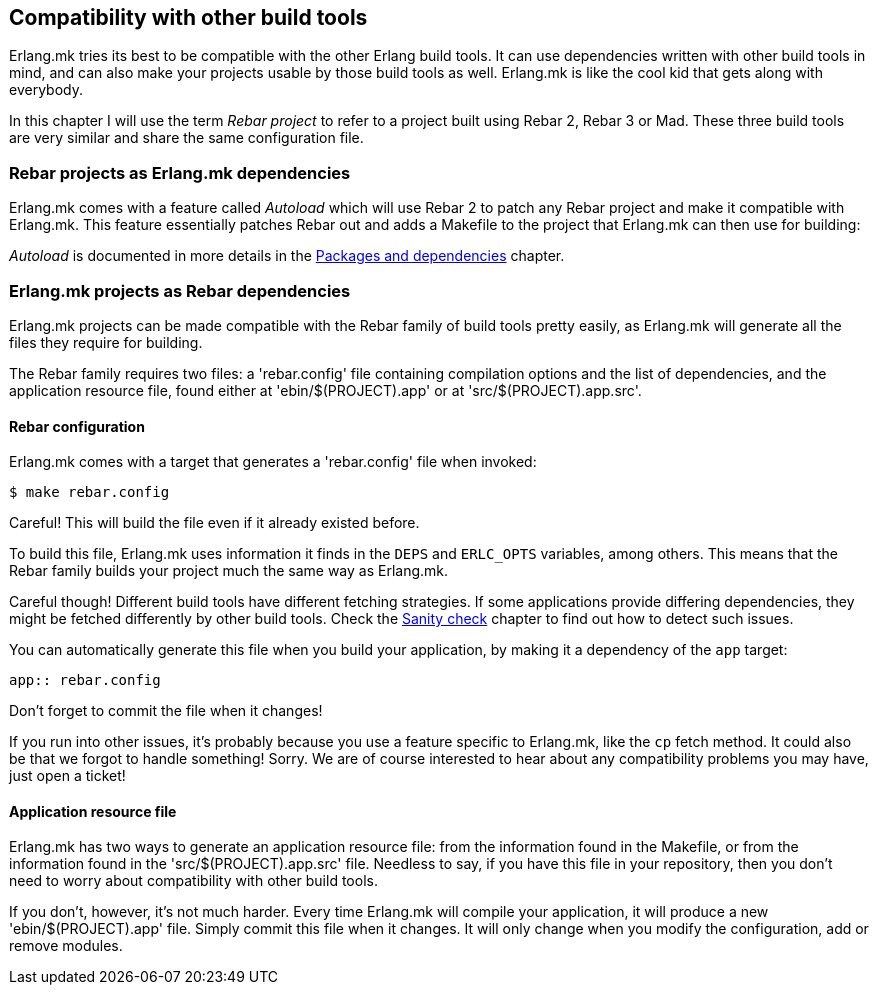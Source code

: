 == Compatibility with other build tools

Erlang.mk tries its best to be compatible with the other Erlang
build tools. It can use dependencies written with other build
tools in mind, and can also make your projects usable by those
build tools as well. Erlang.mk is like the cool kid that gets
along with everybody.

In this chapter I will use the term _Rebar project_ to refer
to a project built using Rebar 2, Rebar 3 or Mad. These three
build tools are very similar and share the same configuration
file.

=== Rebar projects as Erlang.mk dependencies

Erlang.mk comes with a feature called _Autoload_ which will
use Rebar 2 to patch any Rebar project and make it compatible
with Erlang.mk. This feature essentially patches Rebar out
and adds a Makefile to the project that Erlang.mk can then
use for building:

_Autoload_ is documented in more details in the
link:deps.asciidoc[Packages and dependencies] chapter.

=== Erlang.mk projects as Rebar dependencies

Erlang.mk projects can be made compatible with the Rebar family
of build tools pretty easily, as Erlang.mk will generate
all the files they require for building.

The Rebar family requires two files: a 'rebar.config' file
containing compilation options and the list of dependencies,
and the application resource file, found either at
'ebin/$(PROJECT).app' or at 'src/$(PROJECT).app.src'.

==== Rebar configuration

Erlang.mk comes with a target that generates a 'rebar.config'
file when invoked:

[source,bash]
$ make rebar.config

Careful! This will build the file even if it already existed
before.

To build this file, Erlang.mk uses information it finds in
the `DEPS` and `ERLC_OPTS` variables, among others. This
means that the Rebar family builds your project much the
same way as Erlang.mk.

Careful though! Different build tools have different fetching
strategies. If some applications provide differing dependencies,
they might be fetched differently by other build tools. Check
the link:sanity_check.asciidoc[Sanity check] chapter to find
out how to detect such issues.

You can automatically generate this file when you build
your application, by making it a dependency of the `app`
target:

[source,make]
----
app:: rebar.config
----

Don't forget to commit the file when it changes!

If you run into other issues, it's probably because you use a
feature specific to Erlang.mk, like the `cp` fetch method.
It could also be that we forgot to handle something! Sorry.
We are of course interested to hear about any compatibility
problems you may have, just open a ticket!

==== Application resource file

Erlang.mk has two ways to generate an application resource
file: from the information found in the Makefile, or from
the information found in the 'src/$(PROJECT).app.src' file.
Needless to say, if you have this file in your repository,
then you don't need to worry about compatibility with other
build tools.

If you don't, however, it's not much harder. Every time
Erlang.mk will compile your application, it will produce
a new 'ebin/$(PROJECT).app' file. Simply commit this file
when it changes. It will only change when you modify the
configuration, add or remove modules.

